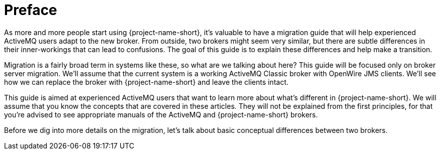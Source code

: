 = Preface

As more and more people start using {project-name-short}, it's valuable to have a migration guide that will help experienced ActiveMQ users adapt to the new broker.
From outside, two brokers might seem very similar, but there are subtle differences in their inner-workings that can lead to confusions.
The goal of this guide is to explain these differences and help make a transition.

Migration is a fairly broad term in systems like these, so what are we talking about here?
This guide will be focused only on broker server migration.
We'll assume that the current system is a working ActiveMQ Classic broker with OpenWire JMS clients.
We'll see how we can replace the broker with {project-name-short} and leave the clients intact.

This guide is aimed at experienced ActiveMQ users that want to learn more about what's different in {project-name-short}.
We will assume that you know the concepts that are covered in these articles.
They will not be explained from the first principles, for that you're advised to see appropriate manuals of the ActiveMQ and {project-name-short} brokers.

Before we dig into more details on the migration, let's talk about basic conceptual differences between two brokers.
